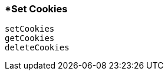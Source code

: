 <<<
[[section_set_cookies.adoc]]
=== *Set Cookies
[source, javascript]
----
setCookies
getCookies
deleteCookies
----
